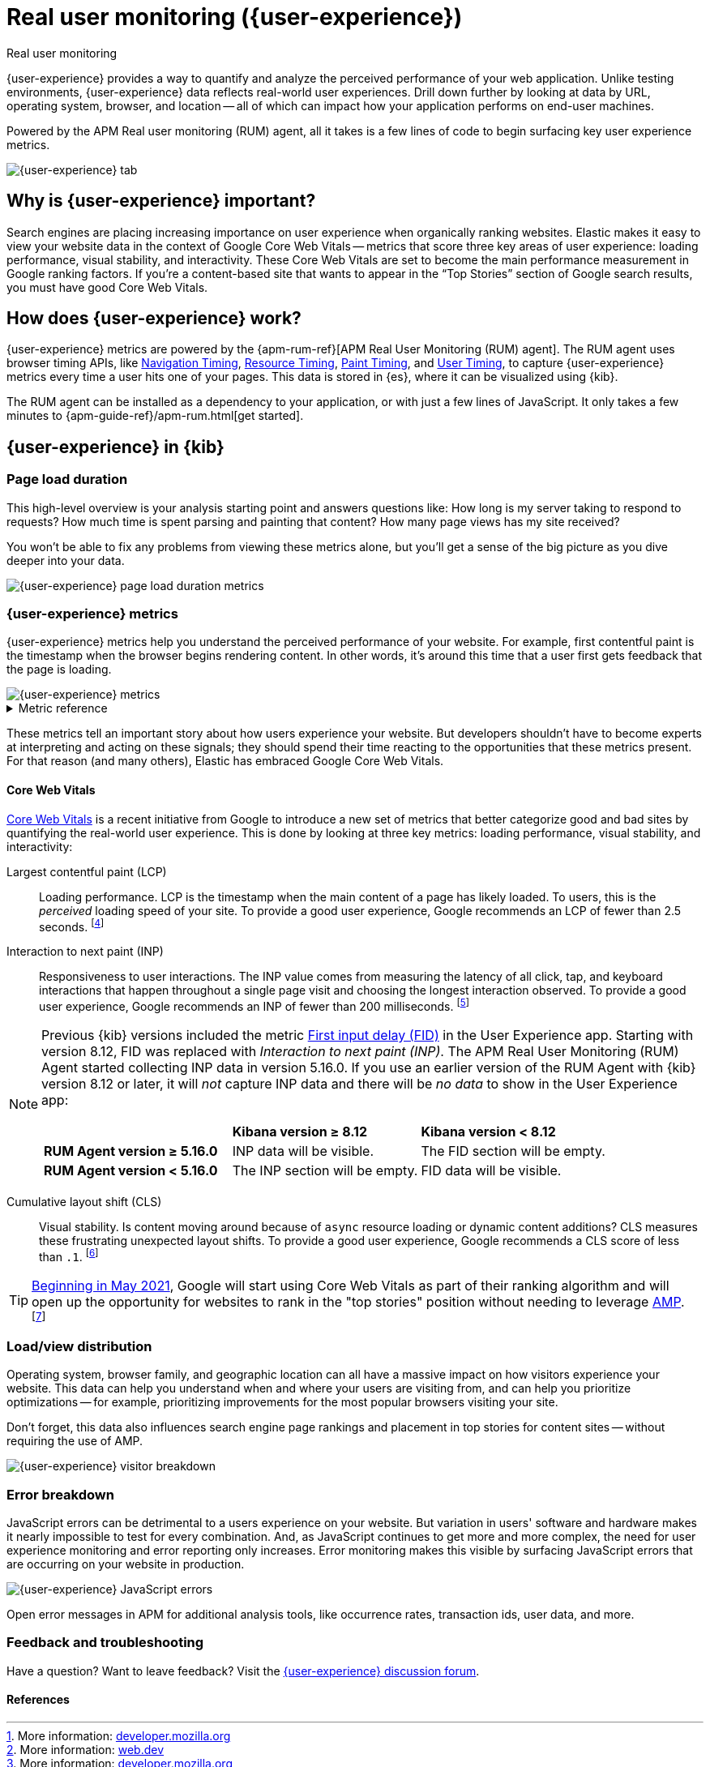 // To do: Add a page that talks about how synthetics and user experience work together. Passive/Active, etc.

[[user-experience]]
= Real user monitoring ({user-experience})

++++
<titleabbrev>Real user monitoring</titleabbrev>
++++

{user-experience} provides a way to quantify and analyze the perceived performance of your web application.
Unlike testing environments, {user-experience} data reflects real-world user experiences.
Drill down further by looking at data by URL, operating system, browser, and location --
all of which can impact how your application performs on end-user machines.

Powered by the APM Real user monitoring (RUM) agent, all it takes is a few lines of code to begin surfacing key user experience metrics.

[role="screenshot"]
image::images/user-experience-tab.png[{user-experience} tab]

[discrete]
[[why-user-experience]]
== Why is {user-experience} important?

Search engines are placing increasing importance on user experience when organically ranking websites.
Elastic makes it easy to view your website data in the context of Google Core Web Vitals --
metrics that score three key areas of user experience: loading performance, visual stability, and interactivity.
These Core Web Vitals are set to become the main performance measurement in Google ranking factors.
If you’re a content-based site that wants to appear in the “Top Stories” section of Google search results,
you must have good Core Web Vitals.

// We don't support business outcome capture yet. For now, this section should focus on CWV.
// Saving this, as it might be useful later:
// --------------------------------------------------------------------------------------------------------------
// Every website has goals -- some sites want users to buy a product, sign up for a mailing list, download an app,
// or share something on social media.
// But no matter how great your product is, a poor {user-experience} can negatively impact your goal completion rate.
// For example, in one study, 40% of users said they abandon a website if it takes more than three seconds to load.
// footnote:[Source and more info: https://neilpatel.com/blog/loading-time/[neilpatel.com]]
// In another, Amazon calculated that a page load slowdown of just one second would cut conversions by
// 7% -- costing them $1.6B in sales each year.
// footnote:[Source and more info: https://www.fastcompany.com/1825005/how-one-second-could-cost-amazon-16-billion-sales[fastcompany.com]]
// In short, a good {user-experience} keeps your users happy and improves your website's odds of success.
// --------------------------------------------------------------------------------------------------------------

[discrete]
[[how-user-experience-works]]
== How does {user-experience} work?

{user-experience} metrics are powered by the {apm-rum-ref}[APM Real User Monitoring (RUM) agent].
The RUM agent uses browser timing APIs, like https://w3c.github.io/navigation-timing/[Navigation Timing],
https://w3c.github.io/resource-timing/[Resource Timing], https://w3c.github.io/paint-timing/[Paint Timing],
and https://w3c.github.io/user-timing/[User Timing], to capture {user-experience}
metrics every time a user hits one of your pages.
This data is stored in {es}, where it can be visualized using {kib}.

The RUM agent can be installed as a dependency to your application, or with just a few lines of JavaScript.
It only takes a few minutes to {apm-guide-ref}/apm-rum.html[get started].

[discrete]
[[user-experience-tab]]
== {user-experience} in {kib}

[discrete]
[[user-experience-page-load]]
=== Page load duration

This high-level overview is your analysis starting point and answers questions like:
How long is my server taking to respond to requests?
How much time is spent parsing and painting that content?
How many page views has my site received?

You won't be able to fix any problems from viewing these metrics alone,
but you'll get a sense of the big picture as you dive deeper into your data.

[role="screenshot"]
image::images/page-load-duration.png[{user-experience} page load duration metrics]

[discrete]
[[user-experience-metrics]]
=== {user-experience} metrics

{user-experience} metrics help you understand the perceived performance of your website.
For example, first contentful paint is the timestamp when the browser begins rendering content.
In other words, it's around this time that a user first gets feedback that the page is loading.

[role="screenshot"]
image::images/user-exp-metrics.png[{user-experience} metrics]

// This is collapsed by default
[%collapsible]
.Metric reference
====
First contentful paint::
Focuses on the initial rendering and measures the time from when the page starts loading to when
any part of the page's content is displayed on the screen.
The agent uses the https://www.w3.org/TR/paint-timing/#first-contentful-paint[Paint timing API] available
in the browser to capture the timing information.
footnote:[More information: https://developer.mozilla.org/en-US/docs/Glossary/First_contentful_paint[developer.mozilla.org]]

Total blocking time::
The sum of the blocking time (duration above 50 ms) for each long task that occurs between the
First contentful paint and the time when the transaction is completed.
Total blocking time is a great companion metric for https://web.dev/tti/[Time to interactive]
(TTI) which is lab metric and not available in the field through browser APIs.
The agent captures TBT based on the number of long tasks that occurred during the page load lifecycle.
footnote:[More information: https://web.dev/tbt/[web.dev]]

`Long Tasks`::
A long task is any user activity or browser task that monopolize the UI thread for extended periods
(greater than 50 milliseconds) and block other critical tasks (frame rate or input latency)
from being executed.
footnote:[More information: https://developer.mozilla.org/en-US/docs/Web/API/Long_Tasks_API[developer.mozilla.org]]

Number of long tasks::
The number of long tasks.

Longest long task duration::
Duration of the longest long task on the page.

Total long tasks duration::
Total duration of all long tasks
====

These metrics tell an important story about how users experience your website.
But developers shouldn't have to become experts at interpreting and acting on these signals;
they should spend their time reacting to the opportunities that these metrics present.
For that reason (and many others), Elastic has embraced Google Core Web Vitals.

[discrete]
[[user-experience-core-vitals]]
==== Core Web Vitals

https://web.dev/vitals/[Core Web Vitals] is a recent initiative from Google to introduce a new set of
metrics that better categorize good and bad sites by quantifying the real-world user experience.
This is done by looking at three key metrics: loading performance, visual stability, and interactivity:

Largest contentful paint (LCP)::
Loading performance. LCP is the timestamp when the main content of a page has likely loaded.
To users, this is the _perceived_ loading speed of your site.
To provide a good user experience, Google recommends an LCP of fewer than 2.5 seconds.
footnote:[Source: https://web.dev/lcp/[web.dev]]

Interaction to next paint (INP)::
Responsiveness to user interactions.
The INP value comes from measuring the latency of all click, tap, and keyboard interactions that happen throughout a single page visit and choosing the longest interaction observed.
To provide a good user experience, Google recommends an INP of fewer than 200 milliseconds.
footnote:[Source: https://web.dev/articles/inp[web.dev]]

[NOTE]
====
Previous {kib} versions included the metric https://web.dev/fid/[First input delay (FID)] in the User Experience app.
Starting with version 8.12, FID was replaced with _Interaction to next paint (INP)_.
The APM Real User Monitoring (RUM) Agent started collecting INP data in version 5.16.0.
If you use an earlier version of the RUM Agent with {kib} version 8.12 or later, it will _not_ capture INP data
and there will be _no data_ to show in the User Experience app:

[cols="1,1,1"]
|===
|
|*Kibana version ≥{nbsp}8.12*
|*Kibana version <{nbsp}8.12*

|*RUM Agent version ≥{nbsp}5.16.0*
|INP data will be visible.
|The FID section will be empty.

|*RUM Agent version <{nbsp}5.16.0*
|The INP section will be empty.
|FID data will be visible.

|===
====

Cumulative layout shift (CLS)::
Visual stability. Is content moving around because of `async` resource loading or dynamic content additions?
CLS measures these frustrating unexpected layout shifts.
To provide a good user experience, Google recommends a CLS score of less than `.1`.
footnote:[Source: https://web.dev/cls/[web.dev]]

TIP: https://webmasters.googleblog.com/2020/11/timing-for-page-experience.html[Beginning in May 2021],
Google will start using Core Web Vitals as part of their ranking algorithm
and will open up the opportunity for websites to rank in the "top stories"
position without needing to leverage https://amp.dev/[AMP].
footnote:[Source: https://webmasters.googleblog.com/2020/05/evaluating-page-experience.html[webmasters.googleblog.com]]

[discrete]
[[user-experience-distribution]]
=== Load/view distribution

Operating system, browser family, and geographic location can all have a massive impact on how visitors
experience your website.
This data can help you understand when and where your users are visiting from, and can help you
prioritize optimizations -- for example, prioritizing improvements for the most popular browsers visiting your site.

Don't forget, this data also influences search engine page rankings and placement in top stories for content sites --
without requiring the use of AMP.

[role="screenshot"]
image::images/visitor-breakdown.png[{user-experience} visitor breakdown]

[discrete]
[[user-experience-errors]]
=== Error breakdown

JavaScript errors can be detrimental to a users experience on your website.
But variation in users' software and hardware makes it nearly impossible to test for every combination.
And, as JavaScript continues to get more and more complex,
the need for user experience monitoring and error reporting only increases.
Error monitoring makes this visible by surfacing JavaScript errors that are
occurring on your website in production.

[role="screenshot"]
image::images/js-errors.png[{user-experience} JavaScript errors]

Open error messages in APM for additional analysis tools,
like occurrence rates, transaction ids, user data, and more.

[discrete]
[[user-experience-feedback]]
=== Feedback and troubleshooting

Have a question? Want to leave feedback? Visit the
https://discuss.elastic.co/c/observability/user-experience/87[{user-experience} discussion forum].

[discrete]
[[user-experience-references]]
==== References
